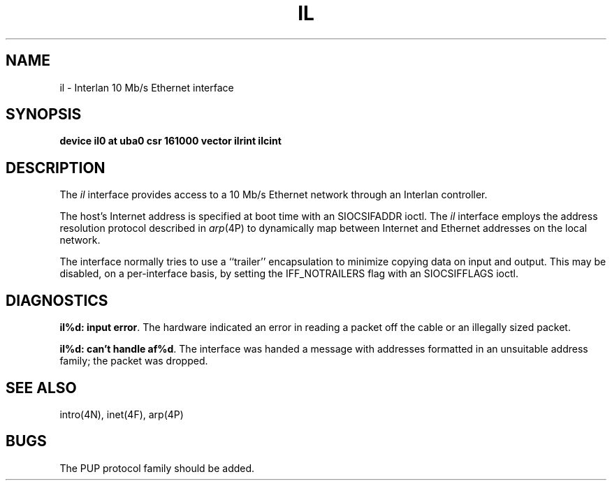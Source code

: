 .TH IL 4 "27 July 1983"
.UC 4
.SH NAME
il \- Interlan 10 Mb/s Ethernet interface
.SH SYNOPSIS
.B "device il0 at uba0 csr 161000 vector ilrint ilcint"
.SH DESCRIPTION
The
.I il
interface provides access to a 10 Mb/s Ethernet network through
an Interlan controller.
.PP
The host's Internet address is specified at boot time with an SIOCSIFADDR
ioctl.  The
.I il
interface employs the address resolution protocol described in
.IR arp (4P)
to dynamically map between Internet and Ethernet addresses on the local
network.
.PP
The interface normally tries to use a ``trailer'' encapsulation
to minimize copying data on input and output.  This may be
disabled, on a per-interface basis, by setting the IFF_NOTRAILERS
flag with an SIOCSIFFLAGS ioctl.
.SH DIAGNOSTICS
\fBil%d: input error\fP.  The hardware indicated an error
in reading a packet off the cable or an illegally sized packet.
.PP
\fBil%d: can't handle af%d\fP.  The interface was handed
a message with addresses formatted in an unsuitable address
family; the packet was dropped.
.SH SEE ALSO
intro(4N), inet(4F), arp(4P)
.SH BUGS
The PUP protocol family should be added.
